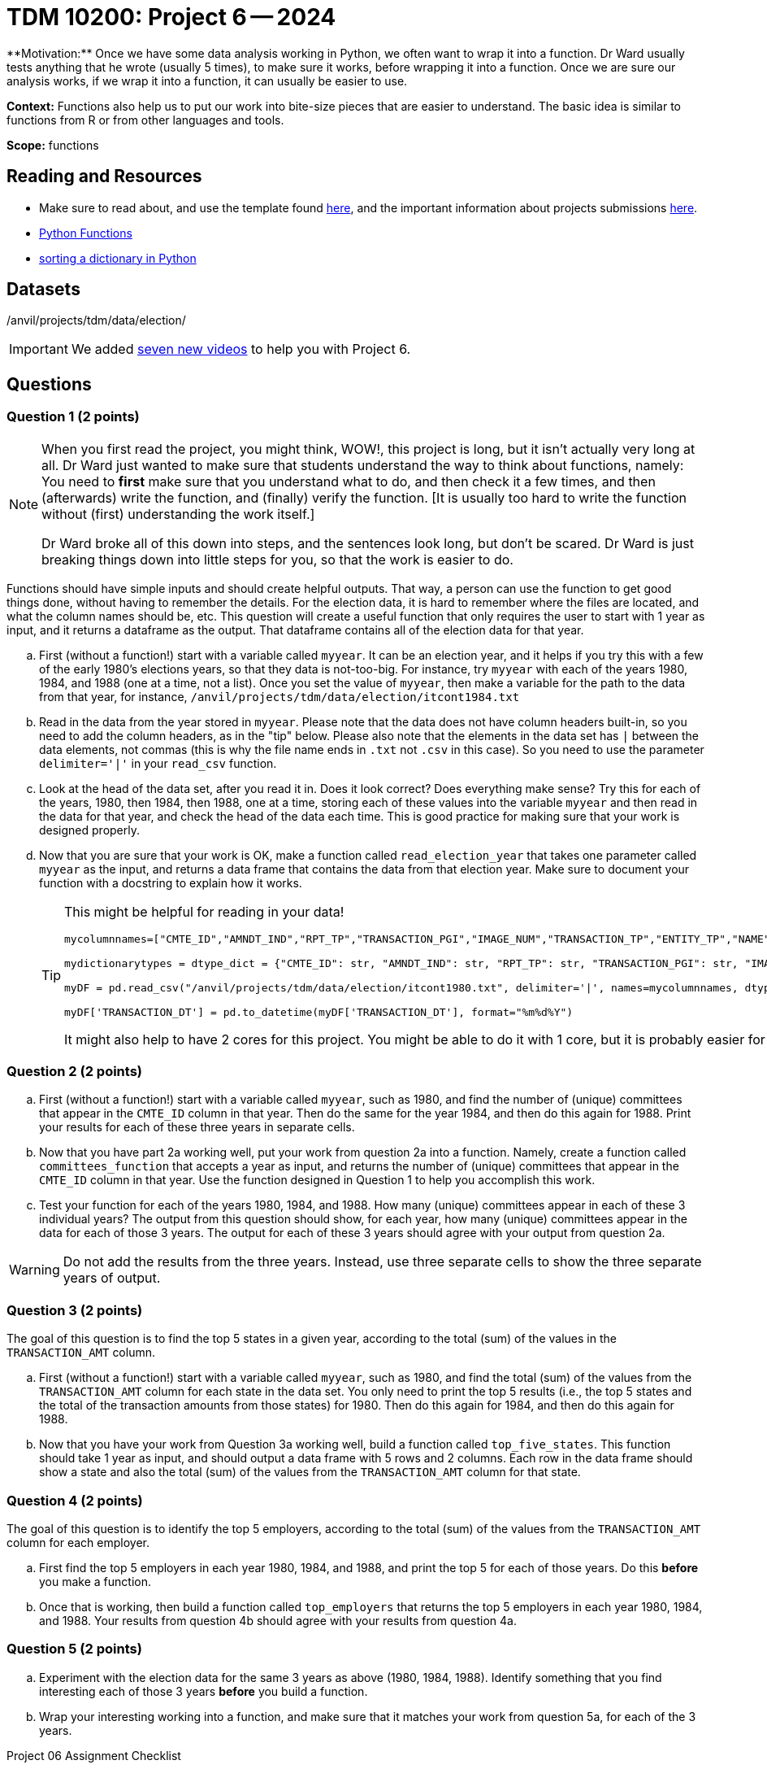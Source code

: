 = TDM 10200: Project 6 -- 2024
**Motivation:** Once we have some data analysis working in Python, we often want to wrap it into a function.  Dr Ward usually tests anything that he wrote (usually 5 times), to make sure it works, before wrapping it into a function.  Once we are sure our analysis works, if we wrap it into a function, it can usually be easier to use.


**Context:**  Functions also help us to put our work into bite-size pieces that are easier to understand.  The basic idea is similar to functions from R or from other languages and tools. 

**Scope:** functions
 
== Reading and Resources

- Make sure to read about, and use the template found xref:templates.adoc[here], and the important information about projects submissions xref:submissions.adoc[here].

- https://the-examples-book.com/programming-languages/python/writing-functions[Python Functions]

- https://realpython.com/sort-python-dictionary[sorting a dictionary in Python]
 

== Datasets
/anvil/projects/tdm/data/election/

[IMPORTANT]
====
We added https://the-examples-book.com/programming-languages/python/some-examples-for-TDM-10200-project-6[seven new videos] to help you with Project 6.
====

== Questions

=== Question 1 (2 points)

[NOTE]
====
When you first read the project, you might think, WOW!, this project is long, but it isn't actually very long at all.  Dr Ward just wanted to make sure that students understand the way to think about functions, namely:  You need to *first* make sure that you understand what to do, and then check it a few times, and then (afterwards) write the function, and (finally) verify the function.  [It is usually too hard to write the function without (first) understanding the work itself.]

Dr Ward broke all of this down into steps, and the sentences look long, but don't be scared.  Dr Ward is just breaking things down into little steps for you, so that the work is easier to do.
====

Functions should have simple inputs and should create helpful outputs.  That way, a person can use the function to get good things done, without having to remember the details.  For the election data, it is hard to remember where the files are located, and what the column names should be, etc.  This question will create a useful function that only requires the user to start with 1 year as input, and it returns a dataframe as the output.  That dataframe contains all of the election data for that year.

[loweralpha]
.. First (without a function!) start with a variable called `myyear`.  It can be an election year, and it helps if you try this with a few of the early 1980's elections years, so that they data is not-too-big.  For instance, try `myyear` with each of the years 1980, 1984, and 1988 (one at a time, not a list).  Once you set the value of `myyear`, then make a variable for the path to the data from that year, for instance, `/anvil/projects/tdm/data/election/itcont1984.txt`
.. Read in the data from the year stored in `myyear`.  Please note that the data does not have column headers built-in, so you need to add the column headers, as in the "tip" below.  Please also note that the elements in the data set has `|` between the data elements, not commas (this is why the file name ends in `.txt` not `.csv` in this case).  So you need to use the parameter `delimiter='|'` in your `read_csv` function.
.. Look at the head of the data set, after you read it in.  Does it look correct?  Does everything make sense?  Try this for each of the years, 1980, then 1984, then 1988, one at a time, storing each of these values into the variable `myyear` and then read in the data for that year, and check the head of the data each time.  This is good practice for making sure that your work is designed properly.
.. Now that you are sure that your work is OK, make a function called `read_election_year` that takes one parameter called `myyear` as the input, and returns a data frame that contains the data from that election year.  Make sure to document your function with a docstring to explain how it works.
+
[TIP]
====
This might be helpful for reading in your data!

[source, python]
----
mycolumnnames=["CMTE_ID","AMNDT_IND","RPT_TP","TRANSACTION_PGI","IMAGE_NUM","TRANSACTION_TP","ENTITY_TP","NAME","CITY","STATE","ZIP_CODE","EMPLOYER","OCCUPATION","TRANSACTION_DT","TRANSACTION_AMT","OTHER_ID","TRAN_ID","FILE_NUM","MEMO_CD","MEMO_TEXT","SUB_ID"]

mydictionarytypes = dtype_dict = {"CMTE_ID": str, "AMNDT_IND": str, "RPT_TP": str, "TRANSACTION_PGI": str, "IMAGE_NUM": str, "TRANSACTION_TP": str, "ENTITY_TP": str, "NAME": str, "CITY": str, "STATE": str, "ZIP_CODE": str, "EMPLOYER": str, "OCCUPATION": str, "TRANSACTION_DT": str, "TRANSACTION_AMT": float, "OTHER_ID": str, "TRAN_ID": str, "FILE_NUM": str, "MEMO_CD": str, "MEMO_TEXT": str, "SUB_ID": int}

myDF = pd.read_csv("/anvil/projects/tdm/data/election/itcont1980.txt", delimiter='|', names=mycolumnnames, dtype=mydictionarytypes)

myDF['TRANSACTION_DT'] = pd.to_datetime(myDF['TRANSACTION_DT'], format="%m%d%Y")
----

It might also help to have 2 cores for this project.  You might be able to do it with 1 core, but it is probably easier for you with 2 cores.
====

=== Question 2 (2 points)

.. First (without a function!) start with a variable called `myyear`, such as 1980, and find the number of (unique) committees that appear in the `CMTE_ID` column in that year.  Then do the same for the year 1984, and then do this again for 1988.  Print your results for each of these three years in separate cells.
.. Now that you have part 2a working well, put your work from question 2a into a function.  Namely, create a function called `committees_function` that accepts a year as input, and returns the number of (unique) committees that appear in the `CMTE_ID` column in that year. Use the function designed in Question 1 to help you accomplish this work.
.. Test your function for each of the years 1980, 1984, and 1988.  How many (unique) committees appear in each of these 3 individual years?  The output from this question should show, for each year, how many (unique) committees appear in the data for each of those 3 years.  The output for each of these 3 years should agree with your output from question 2a.

[WARNING]
====
Do not add the results from the three years.  Instead, use three separate cells to show the three separate years of output.
====


=== Question 3 (2 points)

The goal of this question is to find the top 5 states in a given year, according to the total (sum) of the values in the `TRANSACTION_AMT` column.

.. First (without a function!) start with a variable called `myyear`, such as 1980, and find the total (sum) of the values from the `TRANSACTION_AMT` column for each state in the data set.  You only need to print the top 5 results (i.e., the top 5 states and the total of the transaction amounts from those states) for 1980.  Then do this again for 1984, and then do this again for 1988.
.. Now that you have your work from Question 3a working well, build a function called `top_five_states`.  This function should take 1 year as input, and should output a data frame with 5 rows and 2 columns.  Each row in the data frame should show a state and also the total (sum) of the values from  the `TRANSACTION_AMT` column for that state.

 
=== Question 4 (2 points)

The goal of this question is to identify the top 5 employers, according to the total (sum) of the values from the `TRANSACTION_AMT` column for each employer.

.. First find the top 5 employers in each year 1980, 1984, and 1988, and print the top 5 for each of those years.  Do this *before* you make a function.
.. Once that is working, then build a function called `top_employers` that returns the top 5 employers in each year 1980, 1984, and 1988.  Your results from question 4b should agree with your results from question 4a. 

=== Question 5 (2 points)

.. Experiment with the election data for the same 3 years as above (1980, 1984, 1988).  Identify something that you find interesting each of those 3 years *before* you build a function.
.. Wrap your interesting working into a function, and make sure that it matches your work from question 5a, for each of the 3 years.

Project 06 Assignment Checklist
====
* Jupyter Lab notebook with your code, comments and output for the assignment
    ** `firstname-lastname-project06.ipynb`.
* Python file with code and comments for the assignment
    ** `firstname-lastname-project06.py`

* Submit files through Gradescope
==== 


[WARNING]
====
_Please_ make sure to double check that your submission is complete, and contains all of your code and output before submitting. If you are on a spotty internet connection, it is recommended to download your submission after submitting it to make sure what you _think_ you submitted, was what you _actually_ submitted.
                                                                                                                             
In addition, please review our xref:submissions.adoc[submission guidelines] before submitting your project.
==== 